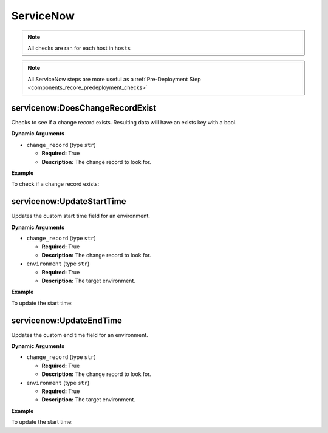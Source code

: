 .. _steps_servicenow:

ServiceNow
**********

.. note:: All checks are ran for each host in ``hosts``

.. note:: All ServiceNow steps are more useful as a :ref:`Pre-Deployment Step <components_recore_predeployment_checks>`


.. _steps_servicenow_doeschangerecordexist:

servicenow:DoesChangeRecordExist
================================

Checks to see if a change record exists. Resulting data will have an exists key with a bool.

**Dynamic Arguments**

* ``change_record`` (type ``str``)

  * **Required:** True
  * **Description:** The change record to look for.

**Example**

To check if a change record exists:

.. code-block:: yaml
   :linenos:
   :emphasize-lines: 3,4

   hosts: ['localhost']
   steps:
       - servicenow:DoesChangeRecordExist:
           dynamic:
               - change_record

.. _steps_servicenow_updatestarttime:

servicenow:UpdateStartTime
==========================

Updates the custom start time field for an environment.

**Dynamic Arguments**

* ``change_record`` (type ``str``)

  * **Required:** True
  * **Description:** The change record to look for.

* ``environment`` (type ``str``)

  * **Required:** True
  * **Description:** The target environment.


**Example**


To update the start time:

.. code-block:: yaml
   :linenos:
   :emphasize-lines: 3,4

   hosts: ['localhost']
   steps:
       - servicenow:UpdateStartTime:
           dynamic:
               - environment
               - change_record


.. _steps_servicenow_updateendtime:

servicenow:UpdateEndTime
==========================

Updates the custom end time field for an environment.

**Dynamic Arguments**

* ``change_record`` (type ``str``)

  * **Required:** True
  * **Description:** The change record to look for.

* ``environment`` (type ``str``)

  * **Required:** True
  * **Description:** The target environment.


**Example**


To update the start time:

.. code-block:: yaml
   :linenos:
   :emphasize-lines: 3,4

   hosts: ['localhost']
   steps:
       - servicenow:UpdateEndTime:
           dynamic:
               - environment
               - change_record
